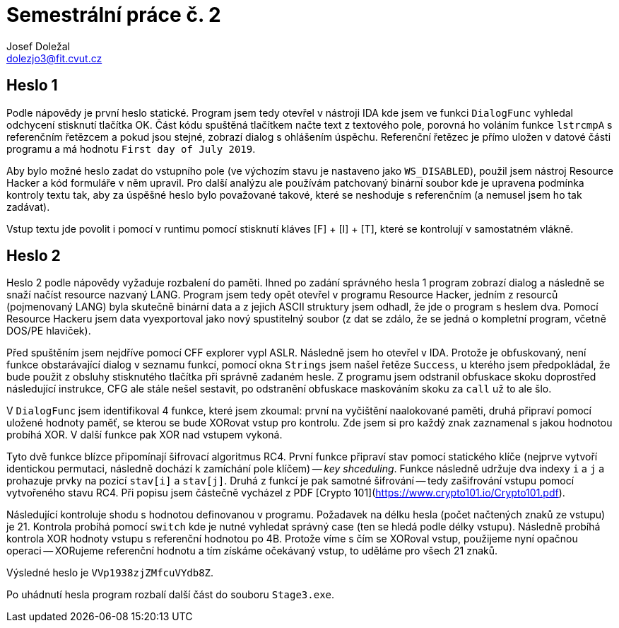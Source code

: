 = Semestrální práce č. 2
Josef Doležal <dolezjo3@fit.cvut.cz>
:imagesdir: assets
:xrefstyle: short

== Heslo 1

Podle nápovědy je první heslo statické.
Program jsem tedy otevřel v nástroji IDA kde jsem ve funkci `DialogFunc` vyhledal odchycení stisknutí tlačítka OK.
Část kódu spuštěná tlačítkem načte text z textového pole, porovná ho voláním funkce `lstrcmpA` s referenčním řetězcem a pokud jsou stejné, zobrazí dialog s ohlášením úspěchu.
Referenční řetězec je přímo uložen v datové části programu a má hodnotu `First day of July 2019`.

Aby bylo možné heslo zadat do vstupního pole (ve výchozím stavu je nastaveno jako `WS_DISABLED`), použil jsem nástroj Resource Hacker a kód formuláře v něm upravil.
Pro další analýzu ale používám patchovaný binární soubor kde je upravena podmínka kontroly textu tak, aby za úspěšné heslo bylo považované takové, které se neshoduje s referenčním (a nemusel jsem ho tak zadávat).

Vstup textu jde povolit i pomocí v runtimu pomocí stisknutí kláves [F] + [I] + [T], které se kontrolují v samostatném vlákně.

== Heslo 2

Heslo 2 podle nápovědy vyžaduje rozbalení do paměti.
Ihned po zadání správného hesla 1 program zobrazí dialog a následně se snaží načíst resource nazvaný LANG.
Program jsem tedy opět otevřel v programu Resource Hacker, jedním z resourců (pojmenovaný LANG) byla skutečně binární data a z jejich ASCII struktury jsem odhadl, že jde o program s heslem dva.
Pomocí Resource Hackeru jsem data vyexportoval jako nový spustitelný soubor (z dat se zdálo, že se jedná o kompletní program, včetně DOS/PE hlaviček).

Před spuštěním jsem nejdříve pomocí CFF explorer vypl ASLR.
Následně jsem ho otevřel v IDA.
Protože je obfuskovaný, není funkce obstarávající dialog v seznamu funkcí, pomocí okna `Strings` jsem našel řetěze `Success`, u kterého jsem předpokládal, že bude použit z obsluhy stisknutého tlačítka při správně zadaném hesle.
Z programu jsem odstranil obfuskace skoku doprostřed následující instrukce, CFG ale stále nešel sestavit, po odstranění obfuskace maskováním skoku za `call` už to ale šlo.

V `DialogFunc` jsem identifikoval 4 funkce, které jsem zkoumal: první na vyčištění naalokované paměti, druhá připraví pomocí uložené hodnoty paměť, se kterou se bude XORovat vstup pro kontrolu.
Zde jsem si pro každý znak zaznamenal s jakou hodnotou probíhá XOR.
V další funkce pak XOR nad vstupem vykoná.

Tyto dvě funkce blízce připomínají šifrovací algoritmus RC4.
První funkce připraví stav pomocí statického klíče (nejprve vytvoří identickou permutaci, následně dochází k zamíchání pole klíčem) -- _key shceduling_.
Funkce následně udržuje dva indexy `i` a `j` a prohazuje prvky na pozicí `stav[i]` a `stav[j]`.
Druhá z funkcí je pak samotné šifrování -- tedy zašifrování vstupu pomocí vytvořeného stavu RC4.
Při popisu jsem částečně vycházel z PDF [Crypto 101](https://www.crypto101.io/Crypto101.pdf).

Následující kontroluje shodu s hodnotou definovanou v programu.
Požadavek na délku hesla (počet načtených znaků ze vstupu) je 21.
Kontrola probíhá pomocí `switch` kde je nutné vyhledat správný case (ten se hledá podle délky vstupu).
Následně probíhá kontrola XOR hodnoty vstupu s referenční hodnotou po 4B.
Protože víme s čím se XORoval vstup, použijeme nyní opačnou operaci -- XORujeme referenční hodnotu a tím získáme očekávaný vstup, to uděláme pro všech 21 znaků.

Výsledné heslo je `VVp1938zjZMfcuVYdb8Z`.

Po uhádnutí hesla program rozbalí další část do souboru `Stage3.exe`.
